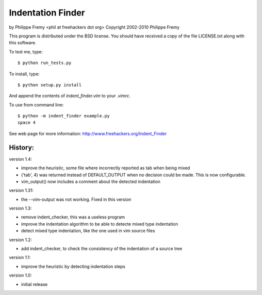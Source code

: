 Indentation Finder
==================

by Philippe Fremy <phil at freehackers dot org>
Copyright 2002-2010 Philippe Fremy

This program is distributed under the BSD license. You should have received
a copy of the file LICENSE.txt along with this software.

To test me, type::

    $ python run_tests.py

To install, type::

    $ python setup.py install

And append the contents of `indent_finder.vim` to your `.vimrc`.

To use from command line::

    $ python -m indent_finder example.py
    space 4

See web page for more information:
http://www.freehackers.org/Indent_Finder

History:
--------

version 1.4:

- improve the heuristic, some file where incorrectly reported as tab when being mixed
- ('tab', 4) was returned instead of DEFAULT_OUTPUT when no decision could be made. This is now
  configurable.
- vim_output() now includes a comment about the detected indentation

version 1.31:

- the --vim-output was not working. Fixed in this version

version 1.3:

- remove indent_checker, this was a useless program
- improve the indentation algorithm to be able to detecte mixed type
  indentation
- detect mixed type indentation, like the one used in vim source files

version 1.2:

- add indent_checker, to check the consistency of the indentation of a source
  tree

version 1.1:

- improve the heuristic by detecting indentation steps

version 1.0:

- initial release
